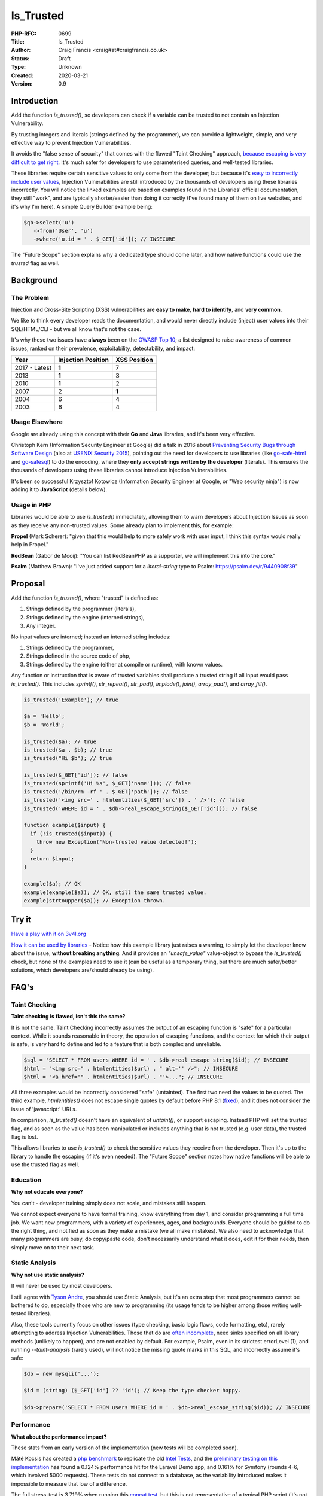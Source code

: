 Is_Trusted
==========

:PHP-RFC: 0699
:Title: Is_Trusted
:Author: Craig Francis <craig#at#craigfrancis.co.uk>
:Status: Draft
:Type: Unknown
:Created: 2020-03-21
:Version: 0.9

Introduction
------------

Add the function *is_trusted()*, so developers can check if a variable
can be trusted to not contain an Injection Vulnerability.

By trusting integers and literals (strings defined by the programmer),
we can provide a lightweight, simple, and very effective way to prevent
Injection Vulnerabilities.

It avoids the "false sense of security" that comes with the flawed
"Taint Checking" approach, `because escaping is very difficult to get
right <https://github.com/craigfrancis/php-is-literal-rfc/blob/main/justification/escaping.php?ts=4>`__.
It's much safer for developers to use parameterised queries, and
well-tested libraries.

These libraries require certain sensitive values to only come from the
developer; but because it's `easy to incorrectly include user
values <https://github.com/craigfrancis/php-is-literal-rfc/blob/main/justification/mistakes.php?ts=4>`__,
Injection Vulnerabilities are still introduced by the thousands of
developers using these libraries incorrectly. You will notice the linked
examples are based on examples found in the Libraries' official
documentation, they still "work", and are typically shorter/easier than
doing it correctly (I've found many of them on live websites, and it's
why I'm here). A simple Query Builder example being:

.. code:: php

   $qb->select('u')
      ->from('User', 'u')
      ->where('u.id = ' . $_GET['id']); // INSECURE

The "Future Scope" section explains why a dedicated type should come
later, and how native functions could use the *trusted* flag as well.

Background
----------

The Problem
~~~~~~~~~~~

Injection and Cross-Site Scripting (XSS) vulnerabilities are **easy to
make**, **hard to identify**, and **very common**.

We like to think every developer reads the documentation, and would
never directly include (inject) user values into their SQL/HTML/CLI -
but we all know that's not the case.

It's why these two issues have **always** been on the `OWASP Top
10 <https://owasp.org/www-project-top-ten/>`__; a list designed to raise
awareness of common issues, ranked on their prevalence, exploitability,
detectability, and impact:

============= ================== ============
Year          Injection Position XSS Position
============= ================== ============
2017 - Latest **1**              7
2013          **1**              3
2010          **1**              2
2007          2                  **1**
2004          6                  4
2003          6                  4
============= ================== ============

Usage Elsewhere
~~~~~~~~~~~~~~~

Google are already using this concept with their **Go** and **Java**
libraries, and it's been very effective.

Christoph Kern (Information Security Engineer at Google) did a talk in
2016 about `Preventing Security Bugs through Software
Design <https://www.youtube.com/watch?v=ccfEu-Jj0as>`__ (also at `USENIX
Security
2015 <https://www.usenix.org/conference/usenixsecurity15/symposium-program/presentation/kern>`__),
pointing out the need for developers to use libraries (like
`go-safe-html <https://blogtitle.github.io/go-safe-html/>`__ and
`go-safesql <https://github.com/google/go-safeweb/tree/master/safesql>`__)
to do the encoding, where they **only accept strings written by the
developer** (literals). This ensures the thousands of developers using
these libraries cannot introduce Injection Vulnerabilities.

It's been so successful Krzysztof Kotowicz (Information Security
Engineer at Google, or "Web security ninja") is now adding it to
**JavaScript** (details below).

Usage in PHP
~~~~~~~~~~~~

Libraries would be able to use *is_trusted()* immediately, allowing them
to warn developers about Injection Issues as soon as they receive any
non-trusted values. Some already plan to implement this, for example:

**Propel** (Mark Scherer): "given that this would help to more safely
work with user input, I think this syntax would really help in Propel."

**RedBean** (Gabor de Mooij): "You can list RedBeanPHP as a supporter,
we will implement this into the core."

**Psalm** (Matthew Brown): "I've just added support for a
*literal-string* type to Psalm: https://psalm.dev/r/9440908f39"

Proposal
--------

Add the function *is_trusted()*, where "trusted" is defined as:

#. Strings defined by the programmer (literals),
#. Strings defined by the engine (interned strings),
#. Any integer.

No input values are interned; instead an interned string includes:

#. Strings defined by the programmer,
#. Strings defined in the source code of php,
#. Strings defined by the engine (either at compile or runtime), with
   known values.

Any function or instruction that is aware of trusted variables shall
produce a trusted string if all input would pass *is_trusted()*. This
includes *sprintf()*, *str_repeat()*, *str_pad()*, *implode()*,
*join()*, *array_pad()*, and *array_fill()*.

.. code:: php

   is_trusted('Example'); // true

   $a = 'Hello';
   $b = 'World';

   is_trusted($a); // true
   is_trusted($a . $b); // true
   is_trusted("Hi $b"); // true

   is_trusted($_GET['id']); // false
   is_trusted(sprintf('Hi %s', $_GET['name'])); // false
   is_trusted('/bin/rm -rf ' . $_GET['path']); // false
   is_trusted('<img src=' . htmlentities($_GET['src']) . ' />'); // false
   is_trusted('WHERE id = ' . $db->real_escape_string($_GET['id'])); // false

   function example($input) {
     if (!is_trusted($input)) {
       throw new Exception('Non-trusted value detected!');
     }
     return $input;
   }

   example($a); // OK
   example(example($a)); // OK, still the same trusted value.
   example(strtoupper($a)); // Exception thrown.

Try it
------

`Have a play with it on
3v4l.org <https://3v4l.org/#focus=rfc.literals>`__

`How it can be used by
libraries <https://github.com/craigfrancis/php-is-literal-rfc/blob/main/justification/example.php?ts=4>`__
- Notice how this example library just raises a warning, to simply let
the developer know about the issue, **without breaking anything**. And
it provides an *"unsafe_value"* value-object to bypass the
*is_trusted()* check, but none of the examples need to use it (can be
useful as a temporary thing, but there are much safer/better solutions,
which developers are/should already be using).

FAQ's
-----

Taint Checking
~~~~~~~~~~~~~~

**Taint checking is flawed, isn't this the same?**

It is not the same. Taint Checking incorrectly assumes the output of an
escaping function is "safe" for a particular context. While it sounds
reasonable in theory, the operation of escaping functions, and the
context for which their output is safe, is very hard to define and led
to a feature that is both complex and unreliable.

.. code:: php

   $sql = 'SELECT * FROM users WHERE id = ' . $db->real_escape_string($id); // INSECURE
   $html = "<img src=" . htmlentities($url) . " alt='' />"; // INSECURE
   $html = "<a href='" . htmlentities($url) . "'>..."; // INSECURE

All three examples would be incorrectly considered "safe" (untainted).
The first two need the values to be quoted. The third example,
*htmlentities()* does not escape single quotes by default before PHP 8.1
(`fixed <https://github.com/php/php-src/commit/50eca61f68815005f3b0f808578cc1ce3b4297f0>`__),
and it does not consider the issue of 'javascript:' URLs.

In comparison, *is_trusted()* doesn't have an equivalent of *untaint()*,
or support escaping. Instead PHP will set the trusted flag, and as soon
as the value has been manipulated or includes anything that is not
trusted (e.g. user data), the trusted flag is lost.

This allows libraries to use *is_trusted()* to check the sensitive
values they receive from the developer. Then it's up to the library to
handle the escaping (if it's even needed). The "Future Scope" section
notes how native functions will be able to use the trusted flag as well.

Education
~~~~~~~~~

**Why not educate everyone?**

You can't - developer training simply does not scale, and mistakes still
happen.

We cannot expect everyone to have formal training, know everything from
day 1, and consider programming a full time job. We want new
programmers, with a variety of experiences, ages, and backgrounds.
Everyone should be guided to do the right thing, and notified as soon as
they make a mistake (we all make mistakes). We also need to acknowledge
that many programmers are busy, do copy/paste code, don't necessarily
understand what it does, edit it for their needs, then simply move on to
their next task.

Static Analysis
~~~~~~~~~~~~~~~

**Why not use static analysis?**

It will never be used by most developers.

I still agree with `Tyson
Andre <https://news-web.php.net/php.internals/109192>`__, you should use
Static Analysis, but it's an extra step that most programmers cannot be
bothered to do, especially those who are new to programming (its usage
tends to be higher among those writing well-tested libraries).

Also, these tools currently focus on other issues (type checking, basic
logic flaws, code formatting, etc), rarely attempting to address
Injection Vulnerabilities. Those that do are `often
incomplete <https://github.com/vimeo/psalm/commit/2122e4a1756dac68a83ec3f5abfbc60331630781>`__,
need sinks specified on all library methods (unlikely to happen), and
are not enabled by default. For example, Psalm, even in its strictest
errorLevel (1), and running *--taint-analysis* (rarely used), will not
notice the missing quote marks in this SQL, and incorrectly assume it's
safe:

.. code:: php

   $db = new mysqli('...');

   $id = (string) ($_GET['id'] ?? 'id'); // Keep the type checker happy.

   $db->prepare('SELECT * FROM users WHERE id = ' . $db->real_escape_string($id)); // INSECURE

Performance
~~~~~~~~~~~

**What about the performance impact?**

These stats from an early version of the implementation (new tests will
be completed soon).

Máté Kocsis has created a `php
benchmark <https://github.com/kocsismate/php-version-benchmarks/>`__ to
replicate the old `Intel Tests <https://01.org/node/3774>`__, and the
`preliminary testing on this
implementation <https://github.com/craigfrancis/php-is-literal-rfc/blob/main/tests/results/with-concat/kocsismate.pdf>`__
has found a 0.124% performance hit for the Laravel Demo app, and 0.161%
for Symfony (rounds 4-6, which involved 5000 requests). These tests do
not connect to a database, as the variability introduced makes it
impossible to measure that low of a difference.

The full stress-test is 3.719% when running this `concat
test <https://github.com/kocsismate/php-version-benchmarks/blob/main/app/zend/concat.php#L25>`__,
but this is not representative of a typical PHP script (it's not normal
to concatenate 4 strings, 5 million times, with no other actions).

Joe Watkins has also noted that further optimisations are possible (the
implementation has focused on making it work).

String Concatenation
~~~~~~~~~~~~~~~~~~~~

**Is string concatenation supported?**

Yes. The trusted flag is preserved when two trusted values are
concatenated; this makes it easier to use *is_trusted()*, especially by
developers that use concatenation for their SQL/HTML/CLI/etc.

Previously we tried a version that only supported concatenation at
compile-time (not run-time), to see if it would reduce the performance
impact even further. The idea was to require everyone to use special
*trusted_concat()* and *trusted_implode()* functions, which would raise
exceptions to highlight where mistakes were made. These two functions
can still be implemented by developers themselves (see `Support
Functions <#support_functions>`__ below), as they can be useful; but
requiring everyone to use them would have required big changes to
existing projects, and exceptions are not a graceful way of handling
mistakes.

Performance wise, my `simplistic
testing <https://github.com/craigfrancis/php-is-literal-rfc/tree/main/tests>`__
found there was still `a small impact without run-time
concat <https://github.com/craigfrancis/php-is-literal-rfc/blob/main/tests/results/with-concat/local.pdf>`__:

::

     Laravel Demo App: +0.30% with, vs +0.18% without.
     Symfony Demo App: +0.06% with, vs +0.06% without.
     My Concat Test:   +4.36% with, vs +2.23% without.
     -
     Website with 22 SQL queries: Inconclusive, too variable.

(This is because *concat_function()* in "zend_operators.c" uses
*zend_string_extend()* which needs to remove the trusted flag. Also
"zend_vm_def.h" does the same; and supports a quick concat with an empty
string (x2), which would need its flag removed as well).

And by supporting both forms of concatenation, it makes it easier for
developers to understand (many are not aware of the difference).

String Splitting
~~~~~~~~~~~~~~~~

**Why don't you support string splitting?**

In short, we can't find any real use cases (security features should try
to keep the implementation as simple as possible).

Also, the security considerations are different. Concatenation joins
known/fixed units together, whereas if you're starting with a trusted
string, and the program allows the Evil-User to split the string (e.g.
setting the length in substr), then they get considerable control over
the result (it creates an untrusted modification).

These are unlikely to be written by a programmer, but consider these:

.. code:: php

   $length = ($_GET['length'] ?? -5);
   $url    = substr('https://example.com/js/a.js?v=55', 0, $length);
   $html   = substr('<a href="#">#</a>', 0, $length);

If that URL was used in a Content-Security-Policy, then it's necessary
to remove the query string, but as more of the string is removed, the
more resources can be included ("https:" basically allows resources from
anywhere). With the HTML example, moving from the tag content to the
attribute can be a problem (technically the HTML Templating Engine
should be fine, but unfortunately libraries like Twig are not currently
context aware, so you need to change from the default 'html' encoding to
explicitly using 'html_attr' encoding).

Or in other words; trying to determine if the *trusted* flag should be
passed through functions like *substr()* is difficult. Having a security
feature be difficult to reason about, gives a much higher chance of
mistakes.

Krzysztof Kotowicz has confirmed that, at Google, with "go-safe-html",
splitting is explicitly not supported because it "can cause issues"; for
example, "arbitrary split position of a HTML string can change the
context".

WHERE IN
~~~~~~~~

**What about an undefined number of parameters, e.g. WHERE id IN (?, ?,
?)?**

If the values are explicitly cast to integers, there is no need to make
a change.

That said, ideally you would still follow the advice from `Levi
Morrison <https://stackoverflow.com/a/23641033/538216>`__, `PDO
Execute <https://www.php.net/manual/en/pdostatement.execute.php#example-1012>`__,
and `Drupal Multiple
Arguments <https://www.drupal.org/docs/7/security/writing-secure-code/database-access#s-multiple-arguments>`__,
and implement as such:

.. code:: php

   $sql = 'WHERE id IN (' . join(',', array_fill(0, count($ids), '?')) . ')';

Or, if you prefer to use concatenation:

.. code:: php

   $sql = '?';
   for ($k = 1; $k < $count; $k++) {
     $sql .= ',?';
   }

Non-Parameterised Values
~~~~~~~~~~~~~~~~~~~~~~~~

**How can this work with Table and Field names in SQL, which cannot use
parameters?**

They are often in variables written as literal strings anyway (so no
changes needed); and if they are dependent on user input, in most cases
you can (and should) use literals:

.. code:: php

   $order_fields = [
       'name',
       'created',
       'admin',
     ];

   $order_id = array_search(($_GET['sort'] ?? NULL), $order_fields);

   $sql .= ' ORDER BY ' . $order_fields[$order_id];

By using an allow-list, we ensure the user (attacker) cannot use
anything unexpected.

Non-Trusted Values
~~~~~~~~~~~~~~~~~~

**How does this work in cases where you can't use trusted values?**

For example `Dennis
Birkholz <https://news-web.php.net/php.internals/87667>`__ noted that
some Systems/Frameworks currently define some variables (e.g. table name
prefixes) without the use of a literal (e.g. ini/json/yaml). And Larry
Garfield noted that in Drupal's ORM "the table name itself is
user-defined" (not in the PHP script).

While most systems can use trusted values entirely, these special
non-trusted values should still be handled separately (and carefully).
This approach allows the library to ensure the majority of the input
(SQL) is trusted, and then it can consistently check/escape those
special values (e.g. does it match a valid table/field name, which can
be included safely).

`How this can be done with
aliases <https://github.com/craigfrancis/php-is-literal-rfc/blob/main/justification/example.php?ts=4#L194>`__,
or the `example Query
Builder <https://github.com/craigfrancis/php-is-literal-rfc/blob/main/justification/example.php?ts=4#L229>`__.

Usage by Libraries
~~~~~~~~~~~~~~~~~~

**Could libraries use is_trusted() internally?**

Yes, they could.

It would be fantastic if they did use additional *is_trusted()* checks
after receiving the values from developers (it ensures the library
hasn't introduced a vulnerability either); but this isn't a priority,
simply because libraries are rarely the source of Injection
Vulnerabilities.

That said, consider the Drupalgeddon vulnerability; where
*$db->expandArguments()* allowed unsafe/non-trusted values to be used as
placeholders with *IN (:arg_0, :arg_1)*. By using something like the
`example Query
Builder <https://github.com/craigfrancis/php-is-literal-rfc/blob/main/justification/example.php?ts=4#L229>`__,
*is_trusted()* could have been used to check the raw SQL, and then the
non-trusted field/parameter names would be checked and applied
separately.

Zend also had a couple of issues with ORDER BY, where it didn't check
the inputs either
(`1 <https://framework.zend.com/security/advisory/ZF2014-04>`__/`2 <https://framework.zend.com/security/advisory/ZF2016-03>`__).

Integer Values
~~~~~~~~~~~~~~

**Can you support Integer values?**

Yes, support for integers is now included.

It was noted by Matthew Brown (and others) that a lot of existing code
and tutorials uses integers directly, and they do not cause a security
issue.

We tried to flag integers defined in the source code, in the same way we
are doing with strings. Unfortunately `it would require a big change to
add a trusted flag on
integers <https://news-web.php.net/php.internals/114964>`__. Changing
how integers work internally would have made a big performance impact,
and potentially affected every part of PHP (including extensions).

That said, while it's not as philosophically pure, we can still trust
all integers in regards to Injection Vulnerabilities, no matter where
they came from.

We have not found any issues with allowing integers in SQL, HTML, CLI;
and other contexts as well (e.g. preg, mail additional_params, XPath
query, and even eval).

We could not find any character encoding issues (The closest we could
find was EBCDIC, an old IBM character encoding, which encodes the 0-9
characters differently; which anyone using it would need to re-encode
either way, and `EBCDIC is not supported by
PHP <https://www.php.net/manual/en/migration80.other-changes.php#migration80.other-changes.ebcdic>`__).

We also checked what would happen if a 64bit PHP server sent a large
number to a 32bit database, but that's not an issue either, because the
number is being encoded as characters in a string, so that's also fine.

Other Values
~~~~~~~~~~~~

**Why don't you support Boolean/Float values?**

It's a very low value feature, and we cannot be sure of the security
implications.

For example, the value you put in often is not always the same as what
you get out:

.. code:: php

   var_dump((string) true);  // "1"
   var_dump((string) false); // ""
   var_dump(2.3 * 100);      // 229.99999999999997

   setlocale(LC_ALL, 'de_DE.UTF-8');
   var_dump(sprintf('%.3f', 1.23)); // "1,230"
    // Note the comma, which can be bad for SQL.
    // Pre 8.0 this also happened with string casting.

Naming
~~~~~~

**Why is it called is_trusted()?**

First, there is no perfect name.

We did start with *is_literal()* as a placeholder name (at a time we
only trusted literals). This name wasn't perfect, but it would have
allowed developers to search and get an idea of what a literal was. When
`integer values <#integer_values>`__ were deemed necessary to help
adoption, the name became more of a problem. We also need to keep to a
single word name (to support a dedicated type in the future). This is
where *is_trusted()* and *is_known()* was proposed. We had a `vote on
the
name <https://github.com/craigfrancis/php-is-literal-rfc/blob/main/name/2021-07-20.png>`__,
which gave us a 18 to 3 result in favour of *is_trusted()*.

Support Functions
~~~~~~~~~~~~~~~~~

**What about other support functions?**

We did consider *trusted_concat()* and *trusted_implode()* functions
(see `String Concatenation <#string_concatenation>`__ above), but these
can be userland functions:

.. code:: php

   function trusted_implode($separator, $array) {
     $return = implode($separator, $array);
     if (!is_trusted($return)) {
         // You will probably only want to raise
         // an exception on your development server.
       throw new Exception('Non-trusted value detected!');
     }
     return $return;
   }

   function trusted_concat(...$a) {
     return trusted_implode('', $a);
   }

Developers can use these to help identify exactly where they made a
mistake, for example:

.. code:: php

   $sortOrder = 'ASC';

   // 300 lines of code, or multiple function calls

   $sql .= ' ORDER BY name ' . $sortOrder;

   // 300 lines of code, or multiple function calls

   $db->query($sql);

If a developer changed the literal *'ASC'* to *$_GET['order']*, the
error would be noticed by *$db->query()*, but it's not clear where the
non-trusted value was introduced. Whereas, if they used
*trusted_concat()*, that would raise an exception much earlier, and
highlight exactly where the mistake happened:

.. code:: php

   $sql = trusted_concat($sql, ' ORDER BY name ', $sortOrder);

Other Functions
~~~~~~~~~~~~~~~

**Why not support other string functions?**

Like `String Splitting <#string_splitting>`__, we can't find any real
use cases, and don't want to make this complicated. For example
*strtoupper()* might be reasonable, but we will need to consider how it
would be used (good and bad), and check for any oddities (e.g. output
varying based on the current locale). Also, functions like
*str_shuffle()* create unpredictable results.

Limitations
~~~~~~~~~~~

**Does this mean the value is completely safe?**

While these values can be trusted to not contain an Injection
Vulnerability, they cannot be completely safe from every kind of issue,
For example:

.. code:: php

   $cli = 'rm -rf ?'; // RISKY
   $sql = 'DELETE FROM my_table WHERE my_date >= ?'; // RISKY

The parameters could be set to "/" or "0000-00-00", which can result in
deleting a lot more data than expected.

There's no single RFC that can completely solve all developer errors,
but this takes one of the biggest ones off the table.

Faking it
~~~~~~~~~

**What if I really want to mark a value as trusted?**

This implementation does not provide a way for a developer to mark
anything they want as trusted. This is on purpose. We do not want to
recreate the biggest flaw of Taint Checking. It would be very easy for a
naive developer to mark all escaped values as trusted
(`wrong <#taint_checking>`__).

That said, we do not pretend there aren't ways around this (e.g. using
`var_export <https://github.com/craigfrancis/php-is-literal-rfc/blob/main/justification/is-trusted-bypass.php>`__),
but doing so is clearly the developer doing something wrong. We want to
provide safety rails, but there is nothing stopping the developer from
jumping over them if that's their choice.

Extensions
~~~~~~~~~~

**Extensions create and manipulate strings, won't this break the flag on
strings?**

Strings have multiple flags already that are off by default - this is
the correct behaviour when extensions create their own strings (should
not be flagged as trusted). If an extension is found to be already using
the flag we're using for is_trusted (unlikely), that's the same as any
new flag being introduced into PHP, and will need to be updated in the
same way.

Reflection API
~~~~~~~~~~~~~~

**Why don't you use the Reflection API?**

This allows you to "introspect classes, interfaces, functions, methods
and extensions"; it's not currently set up for object methods to inspect
the code calling it. Even if that was to be added (unlikely), it could
only check if the trusted value was defined there, it couldn't handle
variables (tracking back to their source), nor could it provide any
future scope for a dedicated type, nor could native functions work with
this (see "Future Scope").

Interned Strings
~~~~~~~~~~~~~~~~

**Why does the output from chr() appear as trusted?**

This was noticed by Claude Pache, and on a technical level is due to the
`use of Interned
Strings <https://news-web.php.net/php.internals/114877>`__, an
optimisation used by *RETURN_CHAR* that re-uses single character values.
It's effectively the same as calling *sprintf('%c', $i)*, which is also
not an issue, as the developer is choosing to do this.

Previous Work
-------------

**Go** programs can use "ScriptFromConstant" to express the concept of a
"compile time constant" (`more
details <https://blogtitle.github.io/go-safe-html/>`__).

**Java** can use `Error Prone <https://errorprone.info/>`__ with
`@CompileTimeConstant <https://errorprone.info/bugpattern/CompileTimeConstant>`__
to ensure method parameters can only use "compile-time constant
expressions".

**JavaScript** is getting
`isTemplateObject <https://github.com/tc39/proposal-array-is-template-object>`__,
for "Distinguishing strings from a trusted developer from strings that
may be attacker controlled" (intended to be `used with Trusted
Types <https://github.com/mikewest/tc39-proposal-literals>`__).

**Perl** has a `Taint
Mode <https://perldoc.perl.org/perlsec#Taint-mode>`__, via the -T flag,
where all input is marked as "tainted", and cannot be used by some
methods (like commands that modify files), unless you use a regular
expression to match and return known-good values (where regular
expressions are easy to get wrong).

There is a `Taint extension for
PHP <https://github.com/laruence/taint>`__ by Xinchen Hui, and `a
previous RFC proposing it be added to the
language <https://wiki.php.net/rfc/taint>`__ by Wietse Venema.

And there is the `Automatic SQL Injection
Protection <https://wiki.php.net/rfc/sql_injection_protection>`__ RFC by
Matt Tait (this RFC uses a similar concept of the
`SafeConst <https://wiki.php.net/rfc/sql_injection_protection#safeconst>`__).
When Matt's RFC was being discussed, it was noted:

-  "unfiltered input can affect way more than only SQL" (`Pierre
   Joye <https://news-web.php.net/php.internals/87355>`__);
-  this amount of work isn't ideal for "just for one use case" (`Julien
   Pauli <https://news-web.php.net/php.internals/87647>`__);
-  It would have effected every SQL function, such as *mysqli_query()*,
   *$pdo->query()*, *odbc_exec()*, etc (concerns raised by `Lester
   Caine <https://news-web.php.net/php.internals/87436>`__ and `Anthony
   Ferrara <https://news-web.php.net/php.internals/87650>`__);
-  Each of those functions would need a bypass for cases where unsafe
   SQL was intentionally being used (e.g. phpMyAdmin taking SQL from
   POST data) because some applications intentionally "pass raw, user
   submitted, SQL" (Ronald Chmara
   `1 <https://news-web.php.net/php.internals/87406>`__/`2 <https://news-web.php.net/php.internals/87446>`__).

All of these concerns have been addressed by *is_trusted()*.

I also agree with `Scott
Arciszewski <https://news-web.php.net/php.internals/87400>`__, "SQL
injection is almost a solved problem [by using] prepared statements",
where *is_trusted()* is essential for identifying the mistakes
developers are still making.

Backward Incompatible Changes
-----------------------------

No known BC breaks, except for code-bases that already contain the
userland function *is_trusted()* which is unlikely.

Proposed PHP Version(s)
-----------------------

PHP 8.1

RFC Impact
----------

To SAPIs
~~~~~~~~

None known

To Existing Extensions
~~~~~~~~~~~~~~~~~~~~~~

None known

To Opcache
~~~~~~~~~~

None known

Open Issues
-----------

None

Future Scope
------------

1) As noted by someniatko and Matthew Brown, having a dedicated type
would be useful in the future, as "it would serve clearer intent", which
can be used by IDEs, Static Analysis, etc. It was `agreed we would add
this type later <https://externals.io/message/114835#114847>`__, via a
separate RFC, so this RFC can focus on the trusted flag, and provide
libraries a simple backwards-compatible function, where they can decide
how to handle non-trusted values.

2) As noted by MarkR, the biggest benefit will come when this flag can
be used by PDO and similar functions (*mysqli_query*, *preg_match*,
*exec*, etc).

However, first we need libraries to start using *is_trusted()* to check
their inputs. The library can then do their thing, and apply the
appropriate escaping, which can result in a value that no longer has the
trusted flag set, but should still be trusted.

With a future RFC, we could potentially introduce checks for the native
functions. For example, if we use the `Trusted
Types <https://web.dev/trusted-types/>`__ concept from JavaScript (which
protects `60+ Injection
Sinks <https://www.youtube.com/watch?v=po6GumtHRmU&t=92s>`__, like
innerHTML), the libraries create a stringable object as their output.
These objects can be added to a list of trusted objects for the relevant
native functions. The native functions could then **warn** developers
when they do not receive a value with the trusted flag, or one of the
trusted objects. These warnings would **not break anything**, they just
make developers aware of the mistakes they have made, and we will always
need a way of switching them off entirely (e.g. phpMyAdmin).

Proposed Voting Choices
-----------------------

Accept the RFC. Yes/No

Implementation
--------------

`Joe Watkin's
implementation <https://github.com/php/php-src/compare/master...krakjoe:literals>`__

References
----------

N/A

Rejected Features
-----------------

N/A

Thanks
------

#. **Joe Watkins**, krakjoe, for writing the full implementation,
   including support for concatenation and integers, and helping me
   though the RFC process.
#. **Máté Kocsis**, mate-kocsis, for setting up and doing the
   performance testing.
#. **Dan Ackroyd**, DanAck, for starting the `first
   implementation <https://github.com/php/php-src/compare/master...Danack:is_trusted_attempt_two>`__,
   which made this a reality, providing *literal_concat()* and
   *literal_implode()*, and followup on how it should work.
#. **Xinchen Hui**, who created the Taint Extension, allowing me to test
   the idea; and noting how Taint in PHP5 was complex, but "with PHP7's
   new zend_string, and string flags, the implementation will become
   easier" `source <https://news-web.php.net/php.internals/87396>`__.
#. **Rowan Francis**, for proof-reading, and helping me make an RFC that
   contains readable English.
#. **Rowan Tommins**, IMSoP, for re-writing this RFC to focus on the key
   features, and putting it in context of how it can be used by
   libraries.
#. **Nikita Popov**, NikiC, for suggesting where the flag could be
   stored. Initially this was going to be the "GC_PROTECTED flag for
   strings", which allowed Dan to start the first implementation.
#. **Mark Randall**, MarkR, for suggestions, and noting that "interned
   strings in PHP have a flag", which started the conversation on how
   this could be implemented.
#. **Sara Golemon**, SaraMG, for noting how this RFC had to explain how
   *is_trusted()* is different to the flawed Taint Checking approach, so
   we don't get "a false sense of security or require far too much
   escape hatching".

Additional Metadata
-------------------

:Contributors: , Joe Watkins, Máté Kocsis, Dan Ackroyd
:First Published At: https://wiki.php.net/rfc/is_literal
:Github Repo: https://github.com/craigfrancis/php-is-literal-rfc
:Original Authors: Craig Francis, craig#at#craigfrancis.co.uk
:Original Status: Under Discussion
:Slug: is_trusted
:Updated: 2021-06-06
:Wiki URL: https://wiki.php.net/rfc/is_trusted
